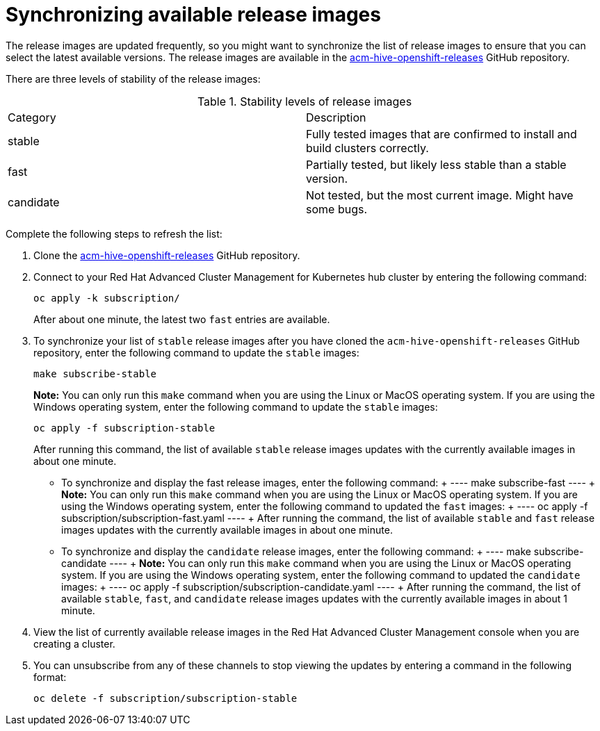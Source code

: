 [#synchronizing-available-release-images]
= Synchronizing available release images

The release images are updated frequently, so you might want to synchronize the list of release images to ensure that you can select the latest available versions.
The release images are available in the https://github.com/open-cluster-management/acm-hive-openshift-releases[acm-hive-openshift-releases] GitHub repository.

There are three levels of stability of the release images:

.Stability levels of release images
|===
|Category |Description
|stable
|Fully tested images that are confirmed to install and build clusters correctly.

|fast
|Partially tested, but likely less stable than a stable version.

|candidate
|Not tested, but the most current image. Might have some bugs. 
|===

Complete the following steps to refresh the list:

. Clone the https://github.com/open-cluster-management/acm-hive-openshift-releases[acm-hive-openshift-releases] GitHub repository.
. Connect to your Red Hat Advanced Cluster Management for Kubernetes hub cluster by entering the following command: 

+
----
oc apply -k subscription/
----
+
After about one minute, the latest two `fast` entries are available. 

. To synchronize your list of `stable` release images after you have cloned the `acm-hive-openshift-releases` GitHub repository, enter the following command to update the `stable` images:

+
----
make subscribe-stable
----
+
*Note:* You can only run this `make` command when you are using the Linux or MacOS operating system. If you are using the Windows operating system, enter the following command to update the `stable` images:

+
----
oc apply -f subscription-stable
----
+

After running this command, the list of available `stable` release images updates with the currently available images in about one minute.

   * To synchronize and display the fast release images, enter the following command:
   +
   ----
   make subscribe-fast
   ----
   +
   *Note:* You can only run this `make` command when you are using the Linux or MacOS operating system. If you are using the Windows operating system, enter the following command to updated the `fast` images:
   +
   ----
   oc apply -f subscription/subscription-fast.yaml
   ----
   +
   After running the command, the list of available `stable` and `fast` release images updates with the currently available images in about one minute.
   
   * To synchronize and display the `candidate` release images, enter the following command:
   +
   ----
   make subscribe-candidate
   ----
   +
   *Note:* You can only run this `make` command when you are using the Linux or MacOS operating system. If you are using the Windows operating system, enter the following command to updated the `candidate` images:
   +
   ----
   oc apply -f subscription/subscription-candidate.yaml
   ----
   +
   After running the command, the list of available `stable`, `fast`, and `candidate` release images updates with the currently available images in about 1 minute.

. View the list of currently available release images in the Red Hat Advanced Cluster Management console when you are creating a cluster.

. You can unsubscribe from any of these channels to stop viewing the updates by entering a command in the following format: 

+
----
oc delete -f subscription/subscription-stable
----
+
